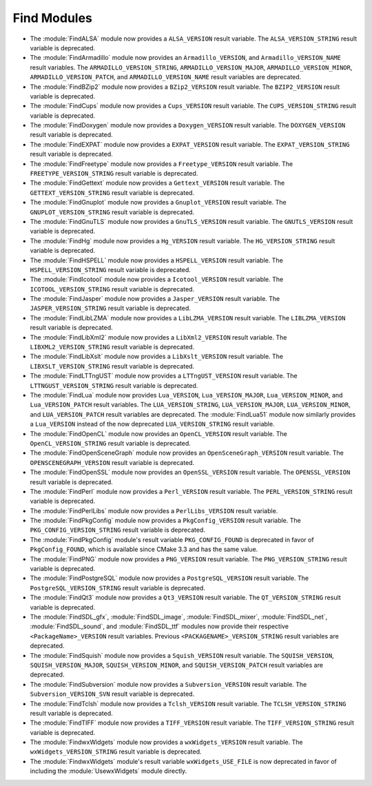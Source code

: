 Find Modules
------------

* The :module:`FindALSA` module now provides a ``ALSA_VERSION`` result
  variable.  The ``ALSA_VERSION_STRING`` result variable is deprecated.

* The :module:`FindArmadillo` module now provides an ``Armadillo_VERSION``,
  and ``Armadillo_VERSION_NAME`` result variables.  The
  ``ARMADILLO_VERSION_STRING``, ``ARMADILLO_VERSION_MAJOR``,
  ``ARMADILLO_VERSION_MINOR``, ``ARMADILLO_VERSION_PATCH``, and
  ``ARMADILLO_VERSION_NAME`` result variables are deprecated.

* The :module:`FindBZip2` module now provides a ``BZip2_VERSION`` result
  variable.  The ``BZIP2_VERSION`` result variable is deprecated.

* The :module:`FindCups` module now provides a ``Cups_VERSION`` result
  variable.  The ``CUPS_VERSION_STRING`` result variable is deprecated.

* The :module:`FindDoxygen` module now provides a ``Doxygen_VERSION`` result
  variable.  The ``DOXYGEN_VERSION`` result variable is deprecated.

* The :module:`FindEXPAT` module now provides a ``EXPAT_VERSION`` result
  variable.  The ``EXPAT_VERSION_STRING`` result variable is deprecated.

* The :module:`FindFreetype` module now provides a ``Freetype_VERSION`` result
  variable.  The ``FREETYPE_VERSION_STRING`` result variable is deprecated.

* The :module:`FindGettext` module now provides a ``Gettext_VERSION`` result
  variable.  The ``GETTEXT_VERSION_STRING`` result variable is deprecated.

* The :module:`FindGnuplot` module now provides a ``Gnuplot_VERSION`` result
  variable.  The ``GNUPLOT_VERSION_STRING`` result variable is deprecated.

* The :module:`FindGnuTLS` module now provides a ``GnuTLS_VERSION`` result
  variable.  The ``GNUTLS_VERSION`` result variable is deprecated.

* The :module:`FindHg` module now provides a ``Hg_VERSION`` result
  variable.  The ``HG_VERSION_STRING`` result variable is deprecated.

* The :module:`FindHSPELL` module now provides a ``HSPELL_VERSION`` result
  variable.  The ``HSPELL_VERSION_STRING`` result variable is deprecated.

* The :module:`FindIcotool` module now provides a ``Icotool_VERSION`` result
  variable.  The ``ICOTOOL_VERSION_STRING`` result variable is deprecated.

* The :module:`FindJasper` module now provides a ``Jasper_VERSION`` result
  variable.  The ``JASPER_VERSION_STRING`` result variable is deprecated.

* The :module:`FindLibLZMA` module now provides a ``LibLZMA_VERSION`` result
  variable.  The ``LIBLZMA_VERSION`` result variable is deprecated.

* The :module:`FindLibXml2` module now provides a ``LibXml2_VERSION`` result
  variable.  The ``LIBXML2_VERSION_STRING`` result variable is deprecated.

* The :module:`FindLibXslt` module now provides a ``LibXslt_VERSION`` result
  variable.  The ``LIBXSLT_VERSION_STRING`` result variable is deprecated.

* The :module:`FindLTTngUST` module now provides a ``LTTngUST_VERSION`` result
  variable.  The ``LTTNGUST_VERSION_STRING`` result variable is deprecated.

* The :module:`FindLua` module now provides ``Lua_VERSION``,
  ``Lua_VERSION_MAJOR``, ``Lua_VERSION_MINOR``, and ``Lua_VERSION_PATCH``
  result variables.  The ``LUA_VERSION_STRING``, ``LUA_VERSION_MAJOR``,
  ``LUA_VERSION_MINOR``, and ``LUA_VERSION_PATCH`` result variables are
  deprecated.  The :module:`FindLua51` module now similarly provides a
  ``Lua_VERSION`` instead of the now deprecated ``LUA_VERSION_STRING`` result
  variable.

* The :module:`FindOpenCL` module now provides an ``OpenCL_VERSION`` result
  variable.  The ``OpenCL_VERSION_STRING`` result variable is deprecated.

* The :module:`FindOpenSceneGraph` module now provides an
  ``OpenSceneGraph_VERSION`` result variable.  The ``OPENSCENEGRAPH_VERSION``
  result variable is deprecated.

* The :module:`FindOpenSSL` module now provides an ``OpenSSL_VERSION`` result
  variable.  The ``OPENSSL_VERSION`` result variable is deprecated.

* The :module:`FindPerl` module now provides a ``Perl_VERSION`` result
  variable.  The ``PERL_VERSION_STRING`` result variable is deprecated.

* The :module:`FindPerlLibs` module now provides a ``PerlLibs_VERSION``
  result variable.

* The :module:`FindPkgConfig` module now provides a ``PkgConfig_VERSION``
  result variable.  The ``PKG_CONFIG_VERSION_STRING`` result variable is
  deprecated.

* The :module:`FindPkgConfig` module's result variable ``PKG_CONFIG_FOUND``
  is deprecated in favor of ``PkgConfig_FOUND``, which is available since
  CMake 3.3 and has the same value.

* The :module:`FindPNG` module now provides a ``PNG_VERSION`` result
  variable.  The ``PNG_VERSION_STRING`` result variable is deprecated.

* The :module:`FindPostgreSQL` module now provides a ``PostgreSQL_VERSION``
  result variable.  The ``PostgreSQL_VERSION_STRING`` result variable is
  deprecated.

* The :module:`FindQt3` module now provides a ``Qt3_VERSION`` result
  variable.  The ``QT_VERSION_STRING`` result variable is deprecated.

* The :module:`FindSDL_gfx`, :module:`FindSDL_image`, :module:`FindSDL_mixer`,
  :module:`FindSDL_net`, :module:`FindSDL_sound`, and :module:`FindSDL_ttf`
  modules now provide their respective ``<PackageName>_VERSION`` result
  variables. Previous ``<PACKAGENAME>_VERSION_STRING`` result variables
  are deprecated.

* The :module:`FindSquish` module now provides a ``Squish_VERSION`` result
  variable.  The ``SQUISH_VERSION``, ``SQUISH_VERSION_MAJOR``,
  ``SQUISH_VERSION_MINOR``, and ``SQUISH_VERSION_PATCH`` result variables
  are deprecated.

* The :module:`FindSubversion` module now provides a ``Subversion_VERSION``
  result variable.  The ``Subversion_VERSION_SVN`` result variable is
  deprecated.

* The :module:`FindTclsh` module now provides a ``Tclsh_VERSION`` result
  variable.  The ``TCLSH_VERSION_STRING`` result variable is deprecated.

* The :module:`FindTIFF` module now provides a ``TIFF_VERSION`` result
  variable.  The ``TIFF_VERSION_STRING`` result variable is deprecated.

* The :module:`FindwxWidgets` module now provides a ``wxWidgets_VERSION``
  result variable.  The ``wxWidgets_VERSION_STRING`` result variable is
  deprecated.

* The :module:`FindwxWidgets` module's result variable
  ``wxWidgets_USE_FILE`` is now deprecated in favor of including the
  :module:`UsewxWidgets` module directly.

